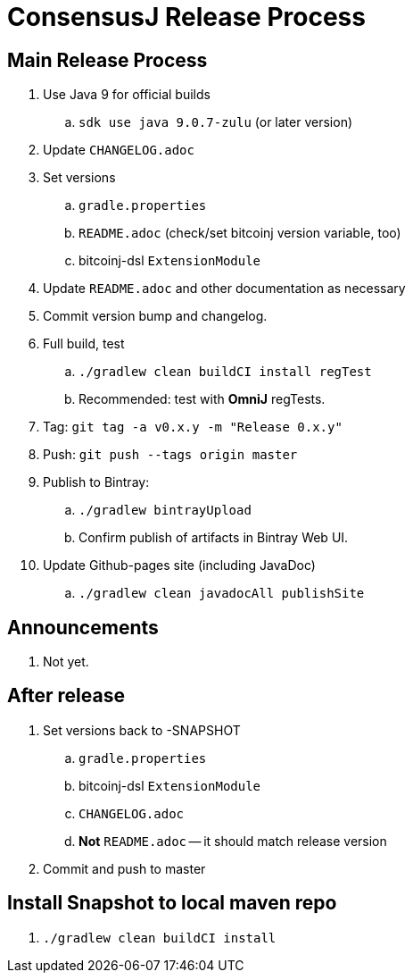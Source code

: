 = ConsensusJ Release Process

== Main Release Process

. Use Java 9 for official builds
.. `sdk use java 9.0.7-zulu` (or later version)
. Update `CHANGELOG.adoc`
. Set versions
.. `gradle.properties`
.. `README.adoc` (check/set bitcoinj version variable, too)
.. bitcoinj-dsl `ExtensionModule`
. Update `README.adoc` and other documentation as necessary 
. Commit version bump and changelog.
. Full build, test
.. `./gradlew clean buildCI install regTest`
.. Recommended: test with *OmniJ* regTests.
. Tag: `git tag -a v0.x.y -m "Release 0.x.y"`
. Push: `git push --tags origin master`
. Publish to Bintray:
.. `./gradlew bintrayUpload`
.. Confirm publish of artifacts in Bintray Web UI.
. Update Github-pages site (including JavaDoc)
.. `./gradlew clean javadocAll publishSite`


== Announcements

. Not yet.

== After release

. Set versions back to -SNAPSHOT
.. `gradle.properties`
.. bitcoinj-dsl `ExtensionModule`
.. `CHANGELOG.adoc`
.. *Not* `README.adoc` -- it should match release version
. Commit and push to master

== Install Snapshot to local maven repo

. `./gradlew clean buildCI install`





